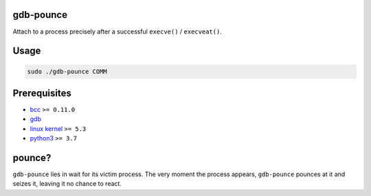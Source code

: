 .. image:: https://img.shields.io/pypi/v/gdb-pounce
   :target: https://pypi.python.org/pypi/gdb-pounce
   :alt: PyPI

gdb-pounce
==========

Attach to a process precisely after a successful ``execve()`` / ``execveat()``.

Usage
=====

.. code-block::

   sudo ./gdb-pounce COMM

Prerequisites
=============


* `bcc <https://github.com/iovisor/bcc>`_ ``>= 0.11.0``
* `gdb <https://www.gnu.org/software/gdb/>`_
* `linux kernel <https://www.kernel.org/>`_ ``>= 5.3``
* `python3 <https://www.python.org/>`_ ``>= 3.7``

pounce?
=======

``gdb-pounce`` lies in wait for its victim process. The very moment the process
appears, ``gdb-pounce`` pounces at it and seizes it, leaving it no chance to
react.
